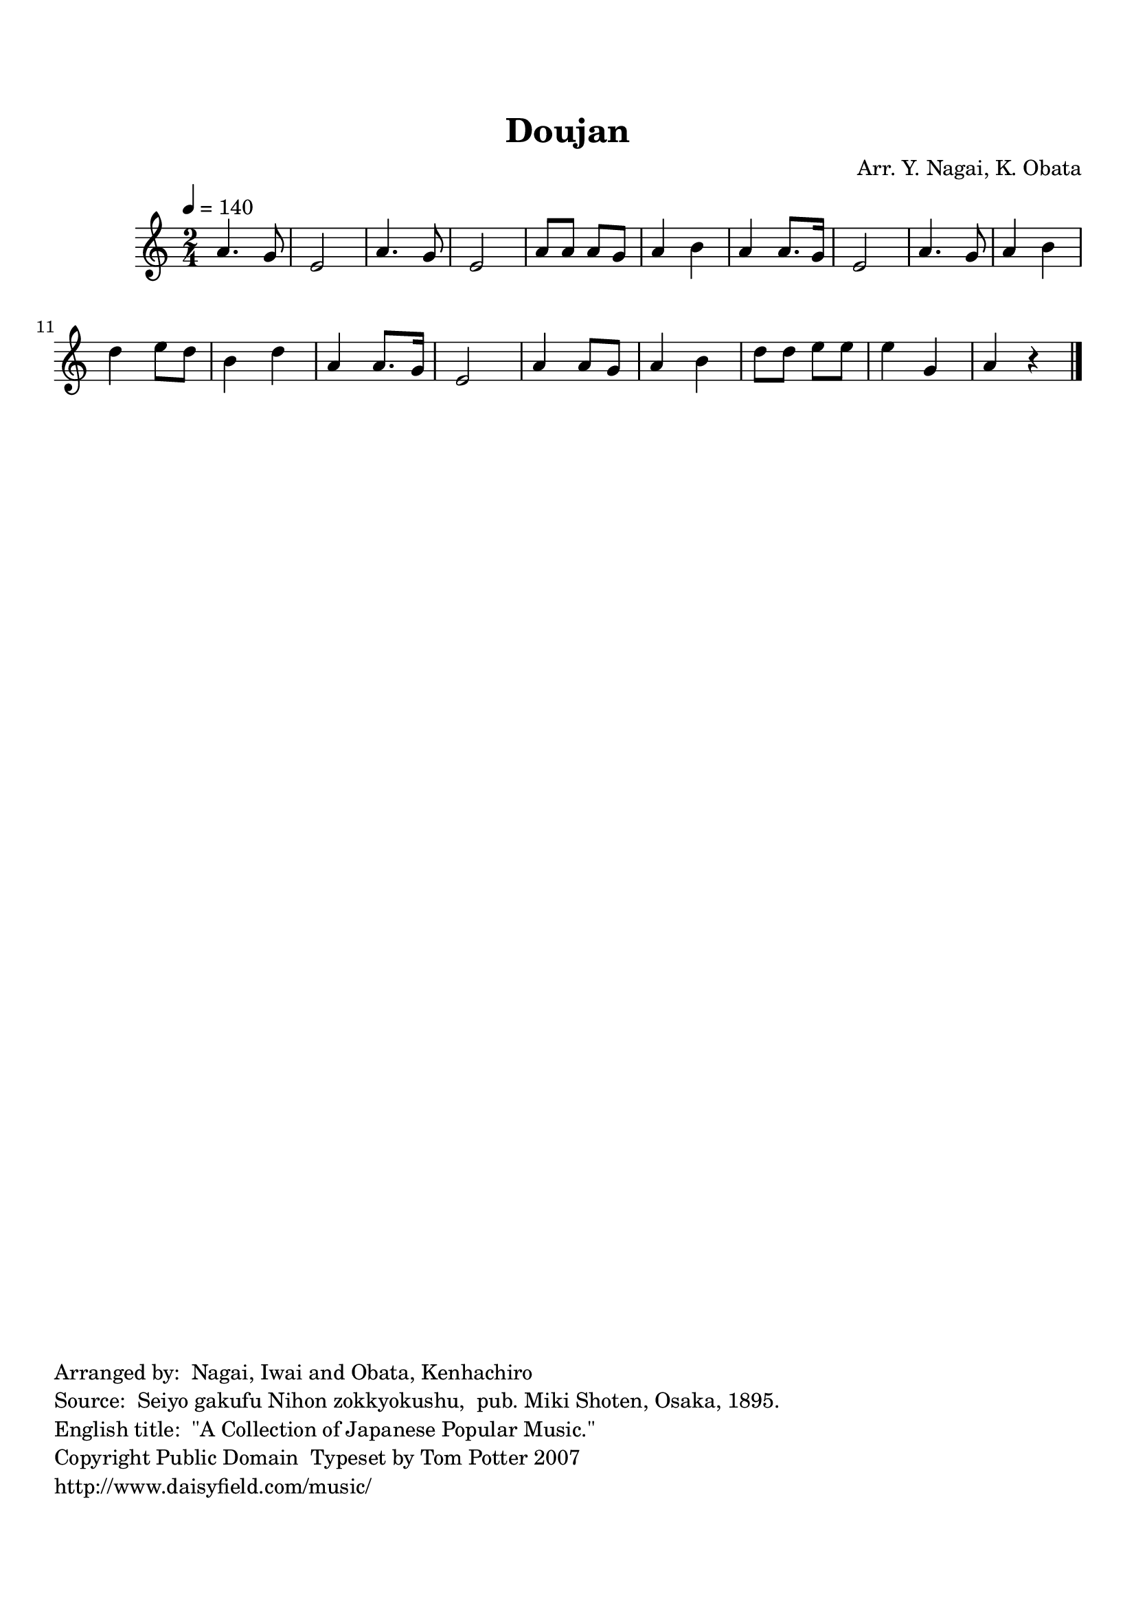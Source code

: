 
\version "2.12.0"
% automatically converted from J95004-Doujan.xml

tsfooter = \markup { 
\column {
  \line {"Arranged by:  Nagai, Iwai and Obata, Kenhachiro"} 
  \line {"Source:  Seiyo gakufu Nihon zokkyokushu,  pub. Miki Shoten, Osaka, 1895."}
  \line {"English title:  \"A Collection of Japanese Popular Music.\""}
  \line {"Copyright Public Domain  Typeset by Tom Potter 2007"}
  \line {"http://www.daisyfield.com/music/"}
}
}

\paper {
  top-margin = 2 \cm
  bottom-margin = 2 \cm
  oddFooterMarkup = \tsfooter  
}

\header {
mutopiatitle = "Doujan"
mutopiacomposer = "Traditional"
%mutopiapoet = ""
%mutopiaopus = ""
mutopiainstrument = "Shamisen"
%date = ""
source = "Nagai, Iwai and Obata, Kenhachiro, \"Seiyo gakufu Nihon zokkyokushu\", pub. Miki Shoten, Osaka, 1895.  English title, \"A Collection of Japanese Popular Music.\" "
style = "Folk"
copyright = "Public Domain"
maintainer = "Anonymous"
%maintainerEmail = ""
maintainerWeb = "http://www.daisyfield.com/music/"
moreInfo = "Typeset by Tom Potter, 2007."  

title = Doujan
%subtitle = "What can I do?"
arranger = "Arr. Y. Nagai, K. Obata"
 footer = "Mutopia-2010/04/04-1763"
 tagline = \markup { \override #'(box-padding . 1.0) \override #'(baseline-skip . 2.7) \box \center-column { \small \line { Sheet music from \with-url #"http://www.MutopiaProject.org" \line { \teeny www. \hspace #-1.0 MutopiaProject \hspace #-1.0 \teeny .org \hspace #0.5 } • \hspace #0.5 \italic Free to download, with the \italic freedom to distribute, modify and perform. } \line { \small \line { Typeset using \with-url #"http://www.LilyPond.org" \line { \teeny www. \hspace #-1.0 LilyPond \hspace #-1.0 \teeny .org } by \maintainer \hspace #-1.0 . \hspace #0.5 Reference: \footer } } \line { \teeny \line { This sheet music has been placed in the public domain by the typesetter, for details see: \hspace #-0.5 \with-url #"http://creativecommons.org/licenses/publicdomain" http://creativecommons.org/licenses/publicdomain } } } }
}

shamisenOne =  {
% 1
    a'4. g'8 | 
% 2
    e'2 | 
% 3
    a'4. g'8 | 
% 4
    e'2 | 
% 5
    a'8 [ a'8 ] a'8 [ g'8 ] | 
% 6
    a'4 b'4 | 
% 7
    a'4 a'8. [ g'16 ] | 
% 8
    e'2 | 
% 9
    a'4. g'8 | 
\barNumberCheck #10
    a'4 b'4 | 
% 11
    d''4 e''8 [ d''8 ] | 
% 12
    b'4 d''4 | 
% 13
    a'4 a'8. [ g'16 ] | 
% 14
    e'2 | 
% 15
    a'4 a'8 [ g'8 ] | 
% 16
    a'4 b'4 | 
% 17
    d''8 [ d''8 ] e''8 [ e''8 ] | 
% 18
    e''4 g'4 | 
% 19
    a'4 r4 
\bar "|."
}


% The score definition
\score  {
\new Staff <<
    \time 2/4 
    \clef "treble"
    \key c \major 
    \tempo  4 = 140
    \transposition c 
    \set Staff.midiInstrument = "shamisen"
    \shamisenOne
>>

\layout  { }
\midi  { }
}

